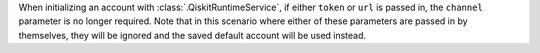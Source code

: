 When initializing an account with :class:`.QiskitRuntimeService`, if either ``token`` or ``url`` is passed in, 
the ``channel`` parameter is no longer required. Note that in this scenario where either of these parameters are passed in by themselves, 
they will be ignored and the saved default account will be used instead.